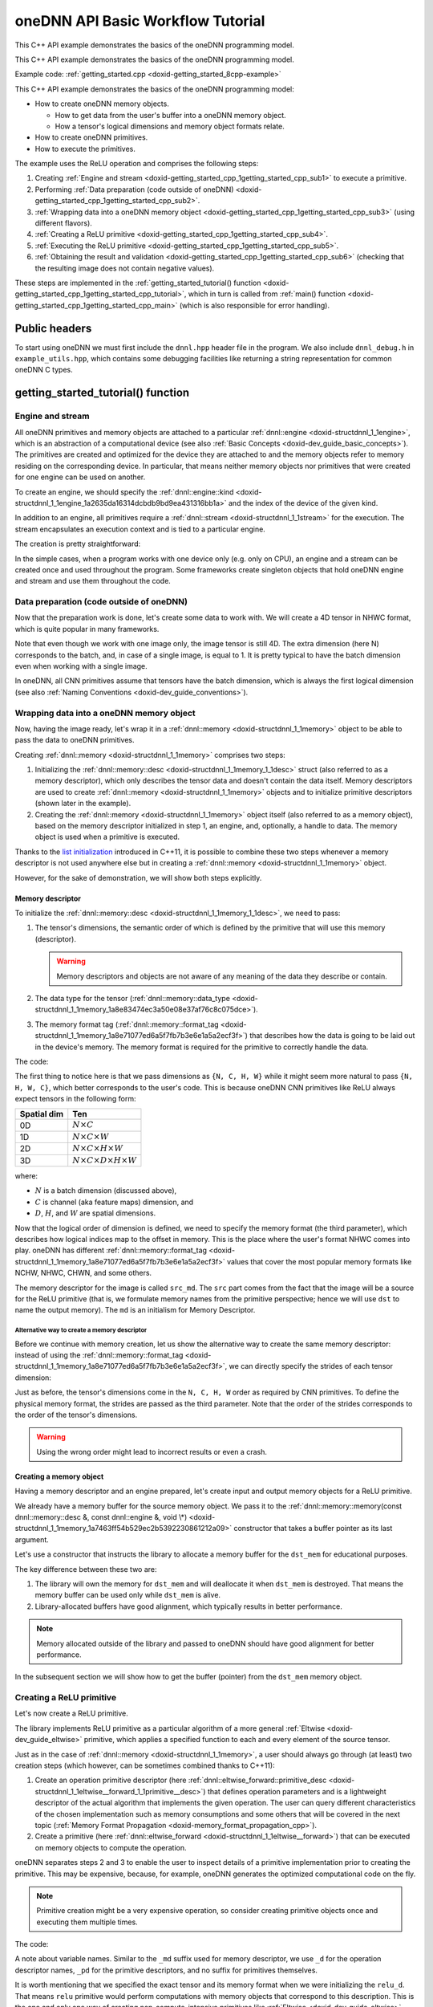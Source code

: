 .. index:: pair: page; oneDNN API Basic Workflow Tutorial
.. _doxid-getting_started_cpp:

oneDNN API Basic Workflow Tutorial
==================================

This C++ API example demonstrates the basics of the oneDNN programming model.

This C++ API example demonstrates the basics of the oneDNN programming model.

Example code: :ref:`getting_started.cpp <doxid-getting_started_8cpp-example>`

This C++ API example demonstrates the basics of the oneDNN programming model:

* How to create oneDNN memory objects.
  
  * How to get data from the user's buffer into a oneDNN memory object.
  
  * How a tensor's logical dimensions and memory object formats relate.

* How to create oneDNN primitives.

* How to execute the primitives.

The example uses the ReLU operation and comprises the following steps:

#. Creating :ref:`Engine and stream <doxid-getting_started_cpp_1getting_started_cpp_sub1>` to execute a primitive.

#. Performing :ref:`Data preparation (code outside of oneDNN) <doxid-getting_started_cpp_1getting_started_cpp_sub2>`.

#. :ref:`Wrapping data into a oneDNN memory object <doxid-getting_started_cpp_1getting_started_cpp_sub3>` (using different flavors).

#. :ref:`Creating a ReLU primitive <doxid-getting_started_cpp_1getting_started_cpp_sub4>`.

#. :ref:`Executing the ReLU primitive <doxid-getting_started_cpp_1getting_started_cpp_sub5>`.

#. :ref:`Obtaining the result and validation <doxid-getting_started_cpp_1getting_started_cpp_sub6>` (checking that the resulting image does not contain negative values).

These steps are implemented in the :ref:`getting_started_tutorial() function <doxid-getting_started_cpp_1getting_started_cpp_tutorial>`, which in turn is called from :ref:`main() function <doxid-getting_started_cpp_1getting_started_cpp_main>` (which is also responsible for error handling).



.. _doxid-getting_started_cpp_1getting_started_cpp_headers:

Public headers
~~~~~~~~~~~~~~

To start using oneDNN we must first include the ``dnnl.hpp`` header file in the program. We also include ``dnnl_debug.h`` in ``example_utils.hpp``, which contains some debugging facilities like returning a string representation for common oneDNN C types.





.. _doxid-getting_started_cpp_1getting_started_cpp_tutorial:

getting_started_tutorial() function
~~~~~~~~~~~~~~~~~~~~~~~~~~~~~~~~~~~



.. _doxid-getting_started_cpp_1getting_started_cpp_sub1:

Engine and stream
-----------------

All oneDNN primitives and memory objects are attached to a particular :ref:`dnnl::engine <doxid-structdnnl_1_1engine>`, which is an abstraction of a computational device (see also :ref:`Basic Concepts <doxid-dev_guide_basic_concepts>`). The primitives are created and optimized for the device they are attached to and the memory objects refer to memory residing on the corresponding device. In particular, that means neither memory objects nor primitives that were created for one engine can be used on another.

To create an engine, we should specify the :ref:`dnnl::engine::kind <doxid-structdnnl_1_1engine_1a2635da16314dcbdb9bd9ea431316bb1a>` and the index of the device of the given kind.

.. ref-code-block:: cpp

	:ref:`engine <doxid-group__dnnl__api__primitives__common_1gga94efdd650364f4d9776cfb9b711cbdc1aad1943a9fd6d3d7ee1e6af41a5b0d3e7>` eng(engine_kind, 0);

In addition to an engine, all primitives require a :ref:`dnnl::stream <doxid-structdnnl_1_1stream>` for the execution. The stream encapsulates an execution context and is tied to a particular engine.

The creation is pretty straightforward:

.. ref-code-block:: cpp

	stream engine_stream(eng);



























In the simple cases, when a program works with one device only (e.g. only on CPU), an engine and a stream can be created once and used throughout the program. Some frameworks create singleton objects that hold oneDNN engine and stream and use them throughout the code.





.. _doxid-getting_started_cpp_1getting_started_cpp_sub2:

Data preparation (code outside of oneDNN)
-----------------------------------------

Now that the preparation work is done, let's create some data to work with. We will create a 4D tensor in NHWC format, which is quite popular in many frameworks.

Note that even though we work with one image only, the image tensor is still 4D. The extra dimension (here N) corresponds to the batch, and, in case of a single image, is equal to 1. It is pretty typical to have the batch dimension even when working with a single image.

In oneDNN, all CNN primitives assume that tensors have the batch dimension, which is always the first logical dimension (see also :ref:`Naming Conventions <doxid-dev_guide_conventions>`).

.. ref-code-block:: cpp

	const int N = 1, H = 13, W = 13, C = 3;

	// Compute physical strides for each dimension
	const int stride_N = H * W * C;
	const int stride_H = W * C;
	const int stride_W = C;
	const int stride_C = 1;

	// An auxiliary function that maps logical index to the physical offset
	auto offset = [=](int n, int h, int w, int c) {
	    return n * stride_N + h * stride_H + w * stride_W + c * stride_C;
	};

	// The image size
	const int image_size = N * H * W * C;

	// Allocate a buffer for the image
	std::vector<float> image(image_size);

	// Initialize the image with some values
	for (int n = 0; n < N; ++n)
	    for (int h = 0; h < H; ++h)
	        for (int w = 0; w < W; ++w)
	            for (int c = 0; c < C; ++c) {
	                int off = offset(
	                        n, h, w, c); // Get the physical offset of a pixel
	                image[off] = -std::cos(off / 10.f);
	            }





.. _doxid-getting_started_cpp_1getting_started_cpp_sub3:

Wrapping data into a oneDNN memory object
-----------------------------------------

Now, having the image ready, let's wrap it in a :ref:`dnnl::memory <doxid-structdnnl_1_1memory>` object to be able to pass the data to oneDNN primitives.

Creating :ref:`dnnl::memory <doxid-structdnnl_1_1memory>` comprises two steps:

#. Initializing the :ref:`dnnl::memory::desc <doxid-structdnnl_1_1memory_1_1desc>` struct (also referred to as a memory descriptor), which only describes the tensor data and doesn't contain the data itself. Memory descriptors are used to create :ref:`dnnl::memory <doxid-structdnnl_1_1memory>` objects and to initialize primitive descriptors (shown later in the example).

#. Creating the :ref:`dnnl::memory <doxid-structdnnl_1_1memory>` object itself (also referred to as a memory object), based on the memory descriptor initialized in step 1, an engine, and, optionally, a handle to data. The memory object is used when a primitive is executed.

Thanks to the `list initialization <https://en.cppreference.com/w/cpp/language/list_initialization>`__ introduced in C++11, it is possible to combine these two steps whenever a memory descriptor is not used anywhere else but in creating a :ref:`dnnl::memory <doxid-structdnnl_1_1memory>` object.

However, for the sake of demonstration, we will show both steps explicitly.



.. _doxid-getting_started_cpp_1getting_started_cpp_sub31:

Memory descriptor
+++++++++++++++++

To initialize the :ref:`dnnl::memory::desc <doxid-structdnnl_1_1memory_1_1desc>`, we need to pass:

#. The tensor's dimensions, the semantic order of which is defined by the primitive that will use this memory (descriptor).
   
   .. warning:: 
   
      Memory descriptors and objects are not aware of any meaning of the data they describe or contain.

#. The data type for the tensor (:ref:`dnnl::memory::data_type <doxid-structdnnl_1_1memory_1a8e83474ec3a50e08e37af76c8c075dce>`).

#. The memory format tag (:ref:`dnnl::memory::format_tag <doxid-structdnnl_1_1memory_1a8e71077ed6a5f7fb7b3e6e1a5a2ecf3f>`) that describes how the data is going to be laid out in the device's memory. The memory format is required for the primitive to correctly handle the data.

The code:

.. ref-code-block:: cpp

	auto :ref:`src_md <doxid-group__dnnl__api__primitives__common_1gga94efdd650364f4d9776cfb9b711cbdc1a90a729e395453e1d9411ad416c796819>` = memory::desc(
	        {N, C, H, W}, // logical dims, the order is defined by a primitive
	        memory::data_type::f32, // tensor's data type
	        memory::format_tag::nhwc // memory format, NHWC in this case
	);



















The first thing to notice here is that we pass dimensions as ``{N, C, H, W}`` while it might seem more natural to pass ``{N, H, W, C}``, which better corresponds to the user's code. This is because oneDNN CNN primitives like ReLU always expect tensors in the following form:

============  ==============================================  
Spatial dim   Ten                                             
============  ==============================================  
0D            :math:`N \times C`                              
1D            :math:`N \times C \times W`                     
2D            :math:`N \times C \times H \times W`            
3D            :math:`N \times C \times D \times H \times W`   
============  ==============================================

where:

* :math:`N` is a batch dimension (discussed above),

* :math:`C` is channel (aka feature maps) dimension, and

* :math:`D`, :math:`H`, and :math:`W` are spatial dimensions.

Now that the logical order of dimension is defined, we need to specify the memory format (the third parameter), which describes how logical indices map to the offset in memory. This is the place where the user's format NHWC comes into play. oneDNN has different :ref:`dnnl::memory::format_tag <doxid-structdnnl_1_1memory_1a8e71077ed6a5f7fb7b3e6e1a5a2ecf3f>` values that cover the most popular memory formats like NCHW, NHWC, CHWN, and some others.

The memory descriptor for the image is called ``src_md``. The ``src`` part comes from the fact that the image will be a source for the ReLU primitive (that is, we formulate memory names from the primitive perspective; hence we will use ``dst`` to name the output memory). The ``md`` is an initialism for Memory Descriptor.



.. _doxid-getting_started_cpp_1getting_started_cpp_sub311:

Alternative way to create a memory descriptor
*********************************************

Before we continue with memory creation, let us show the alternative way to create the same memory descriptor: instead of using the :ref:`dnnl::memory::format_tag <doxid-structdnnl_1_1memory_1a8e71077ed6a5f7fb7b3e6e1a5a2ecf3f>`, we can directly specify the strides of each tensor dimension:

.. ref-code-block:: cpp

	auto alt_src_md = memory::desc(
	        {N, C, H, W}, // logical dims, the order is defined by a primitive
	        memory::data_type::f32, // tensor's data type
	        {stride_N, stride_C, stride_H, stride_W} // the strides
	);

	// Sanity check: the memory descriptors should be the same
	if (src_md != alt_src_md)
	    throw std::logic_error("Memory descriptor initialization mismatch.");















Just as before, the tensor's dimensions come in the ``N, C, H, W`` order as required by CNN primitives. To define the physical memory format, the strides are passed as the third parameter. Note that the order of the strides corresponds to the order of the tensor's dimensions.

.. warning:: 

   Using the wrong order might lead to incorrect results or even a crash.







.. _doxid-getting_started_cpp_1getting_started_cpp_sub32:

Creating a memory object
++++++++++++++++++++++++

Having a memory descriptor and an engine prepared, let's create input and output memory objects for a ReLU primitive.

.. ref-code-block:: cpp

	// src_mem contains a copy of image after write_to_dnnl_memory function
	auto src_mem = memory(src_md, eng);
	write_to_dnnl_memory(image.data(), src_mem);

	// For dst_mem the library allocates buffer
	auto dst_mem = memory(src_md, eng);











We already have a memory buffer for the source memory object. We pass it to the :ref:`dnnl::memory::memory(const dnnl::memory::desc &, const dnnl::engine &, void \*) <doxid-structdnnl_1_1memory_1a7463ff54b529ec2b5392230861212a09>` constructor that takes a buffer pointer as its last argument.

Let's use a constructor that instructs the library to allocate a memory buffer for the ``dst_mem`` for educational purposes.

The key difference between these two are:

#. The library will own the memory for ``dst_mem`` and will deallocate it when ``dst_mem`` is destroyed. That means the memory buffer can be used only while ``dst_mem`` is alive.

#. Library-allocated buffers have good alignment, which typically results in better performance.

.. note:: 

   Memory allocated outside of the library and passed to oneDNN should have good alignment for better performance.
   
   
In the subsequent section we will show how to get the buffer (pointer) from the ``dst_mem`` memory object.







.. _doxid-getting_started_cpp_1getting_started_cpp_sub4:

Creating a ReLU primitive
-------------------------

Let's now create a ReLU primitive.

The library implements ReLU primitive as a particular algorithm of a more general :ref:`Eltwise <doxid-dev_guide_eltwise>` primitive, which applies a specified function to each and every element of the source tensor.

Just as in the case of :ref:`dnnl::memory <doxid-structdnnl_1_1memory>`, a user should always go through (at least) two creation steps (which however, can be sometimes combined thanks to C++11):

#. Create an operation primitive descriptor (here :ref:`dnnl::eltwise_forward::primitive_desc <doxid-structdnnl_1_1eltwise__forward_1_1primitive__desc>`) that defines operation parameters and is a lightweight descriptor of the actual algorithm that implements the given operation. The user can query different characteristics of the chosen implementation such as memory consumptions and some others that will be covered in the next topic (:ref:`Memory Format Propagation <doxid-memory_format_propagation_cpp>`).

#. Create a primitive (here :ref:`dnnl::eltwise_forward <doxid-structdnnl_1_1eltwise__forward>`) that can be executed on memory objects to compute the operation.

oneDNN separates steps 2 and 3 to enable the user to inspect details of a primitive implementation prior to creating the primitive. This may be expensive, because, for example, oneDNN generates the optimized computational code on the fly.

.. note:: 

   Primitive creation might be a very expensive operation, so consider creating primitive objects once and executing them multiple times.
   
   
The code:

.. ref-code-block:: cpp

	// ReLU primitive descriptor, which corresponds to a particular
	// implementation in the library
	auto relu_pd = eltwise_forward::primitive_desc(
	        eng, // an engine the primitive will be created for
	        prop_kind::forward_inference, algorithm::eltwise_relu,
	        src_md, // source memory descriptor for an operation to work on
	        src_md, // destination memory descriptor for an operation to work on
	        0.f, // alpha parameter means negative slope in case of ReLU
	        0.f // beta parameter is ignored in case of ReLU
	);

	// ReLU primitive
	auto relu = eltwise_forward(relu_pd); // !!! this can take quite some time









A note about variable names. Similar to the ``_md`` suffix used for memory descriptor, we use ``_d`` for the operation descriptor names, ``_pd`` for the primitive descriptors, and no suffix for primitives themselves.

It is worth mentioning that we specified the exact tensor and its memory format when we were initializing the ``relu_d``. That means ``relu`` primitive would perform computations with memory objects that correspond to this description. This is the one and only one way of creating non-compute-intensive primitives like :ref:`Eltwise <doxid-dev_guide_eltwise>`, :ref:`Batch Normalization <doxid-dev_guide_batch_normalization>`, and others.

Compute-intensive primitives (like :ref:`Convolution <doxid-dev_guide_convolution>`) have an ability to define the appropriate memory format on their own. This is one of the key features of the library and will be discussed in detail in the next topic: :ref:`Memory Format Propagation <doxid-memory_format_propagation_cpp>`.





.. _doxid-getting_started_cpp_1getting_started_cpp_sub5:

Executing the ReLU primitive
----------------------------

Finally, let's execute the primitive and wait for its completion.

The input and output memory objects are passed to the ``:ref:`execute() <doxid-namespacednnl_1_1graph_1_1ocl__interop_1a8b1d57febf09dc0621d7aa2a8dc13035>``` method using a <tag, memory> map. Each tag specifies what kind of tensor each memory object represents. All :ref:`Eltwise <doxid-dev_guide_eltwise>` primitives require the map to have two elements: a source memory object (input) and a destination memory (output).

A primitive is executed in a stream (the first parameter of the ``:ref:`execute() <doxid-namespacednnl_1_1graph_1_1ocl__interop_1a8b1d57febf09dc0621d7aa2a8dc13035>``` method). Depending on a stream kind, an execution might be blocking or non-blocking. This means that we need to call :ref:`dnnl::stream::wait <doxid-structdnnl_1_1stream_1a59985fa8746436057cf51a820ef8929c>` before accessing the results.

.. ref-code-block:: cpp

	// Execute ReLU (out-of-place)
	relu.execute(engine_stream, // The execution stream
	        {
	                // A map with all inputs and outputs
	                {:ref:`DNNL_ARG_SRC <doxid-group__dnnl__api__primitives__common_1gac37ad67b48edeb9e742af0e50b70fe09>`, src_mem}, // Source tag and memory obj
	                {:ref:`DNNL_ARG_DST <doxid-group__dnnl__api__primitives__common_1ga3ca217e4a06d42a0ede3c018383c388f>`, dst_mem}, // Destination tag and memory obj
	        });

	// Wait the stream to complete the execution
	engine_stream.wait();





The :ref:`Eltwise <doxid-dev_guide_eltwise>` is one of the primitives that support in-place operations, meaning that the source and destination memory can be the same. To perform in-place transformation, the user must pass the same memory object for both the ``DNNL_ARG_SRC`` and ``DNNL_ARG_DST`` tags:

.. ref-code-block:: cpp

	// Execute ReLU (in-place)
	// relu.execute(engine_stream,  {
	//          {DNNL_ARG_SRC, src_mem},
	//          {DNNL_ARG_DST, src_mem},
	//         });





.. _doxid-getting_started_cpp_1getting_started_cpp_sub6:

Obtaining the result and validation
-----------------------------------

Now that we have the computed result, let's validate that it is actually correct. The result is stored in the ``dst_mem`` memory object. So we need to obtain the C++ pointer to a buffer with data via :ref:`dnnl::memory::get_data_handle() <doxid-structdnnl_1_1memory_1a24aaca8359e9de0f517c7d3c699a2209>` and cast it to the proper data type as shown below.

.. warning:: 

   The :ref:`dnnl::memory::get_data_handle() <doxid-structdnnl_1_1memory_1a24aaca8359e9de0f517c7d3c699a2209>` returns a raw handle to the buffer, the type of which is engine specific. For the CPU engine the buffer is always a pointer to ``void``, which can safely be used. However, for engines other than CPU the handle might be runtime-specific type, such as ``cl_mem`` in case of GPU/OpenCL.
   
   


.. ref-code-block:: cpp

	// Obtain a buffer for the `dst_mem` and cast it to `float *`.
	// This is safe since we created `dst_mem` as f32 tensor with known
	// memory format.
	std::vector<float> relu_image(image_size);
	read_from_dnnl_memory(relu_image.data(), dst_mem);
	/*
	// Check the results
	for (int n = 0; n < N; ++n)
	    for (int h = 0; h < H; ++h)
	        for (int w = 0; w < W; ++w)
	            for (int c = 0; c < C; ++c) {
	                int off = offset(
	                        n, h, w, c); // get the physical offset of a pixel
	                float expected = image[off] < 0
	                        ? 0.f
	                        : image[off]; // expected value
	                if (relu_image[off] != expected) {
	                    std::cout << "At index(" << n << ", " << c << ", " << h
	                              << ", " << w << ") expect " << expected
	                              << " but got " << relu_image[off]
	                              << std::endl;
	                    throw std::logic_error("Accuracy check failed.");
	                }
	            }







.. _doxid-getting_started_cpp_1getting_started_cpp_main:

main() function
~~~~~~~~~~~~~~~

We now just call everything we prepared earlier.

Because we are using the oneDNN C++ API, we use exceptions to handle errors (see :ref:`API <doxid-dev_guide_c_and_cpp_apis>`). The oneDNN C++ API throws exceptions of type :ref:`dnnl::error <doxid-structdnnl_1_1error>`, which contains the error status (of type :ref:`dnnl_status_t <doxid-group__dnnl__api__utils_1gad24f9ded06e34d3ee71e7fc4b408d57a>`) and a human-readable error message accessible through regular ``what()`` method.

.. ref-code-block:: cpp

	int main(int argc, char **argv) {
	    int exit_code = 0;
	
	    engine::kind engine_kind = parse_engine_kind(argc, argv);
	    try {
	        getting_started_tutorial(engine_kind);
	    } catch (:ref:`dnnl::error <doxid-structdnnl_1_1error>` &e) {
	        std::cout << "oneDNN error caught: " << std::endl
	                  << "\tStatus: " << dnnl_status2str(e.status) << std::endl
	                  << "\tMessage: " << e.:ref:`what <doxid-structdnnl_1_1error_1afcf188632b6264fba24f3300dabd9b65>`() << std::endl;
	        exit_code = 1;
	    } catch (std::string &e) {
	        std::cout << "Error in the example: " << e << "." << std::endl;
	        exit_code = 2;
	    } catch (std::exception &e) {
	        std::cout << "Error in the example: " << e.what() << "." << std::endl;
	        exit_code = 3;
	    }
	
	    std::cout << "Example " << (exit_code ? "failed" : "passed") << " on "
	              << engine_kind2str_upper(engine_kind) << "." << std::endl;
	    finalize();
	    return exit_code;
	}

Upon compiling and run the example the output should be just:

.. ref-code-block:: cpp

	Example passed.

Users are encouraged to experiment with the code to familiarize themselves with the concepts. In particular, one of the changes that might be of interest is to spoil some of the library calls to check how error handling happens. For instance, if we replace

.. ref-code-block:: cpp

	relu.execute(engine_stream, {
	        {:ref:`DNNL_ARG_SRC <doxid-group__dnnl__api__primitives__common_1gac37ad67b48edeb9e742af0e50b70fe09>`, src_mem},
	        {:ref:`DNNL_ARG_DST <doxid-group__dnnl__api__primitives__common_1ga3ca217e4a06d42a0ede3c018383c388f>`, dst_mem},
	    });

with

.. ref-code-block:: cpp

	relu.execute(engine_stream, {
	        {:ref:`DNNL_ARG_SRC <doxid-group__dnnl__api__primitives__common_1gac37ad67b48edeb9e742af0e50b70fe09>`, src_mem},
	        // {DNNL_ARG_DST, dst_mem}, // Oops, forgot about this one
	    });

we should get the following output:

.. ref-code-block:: cpp

	oneDNN error caught:
	        Status: invalid_arguments
	        Message: could not execute a primitive
	Example failed.

